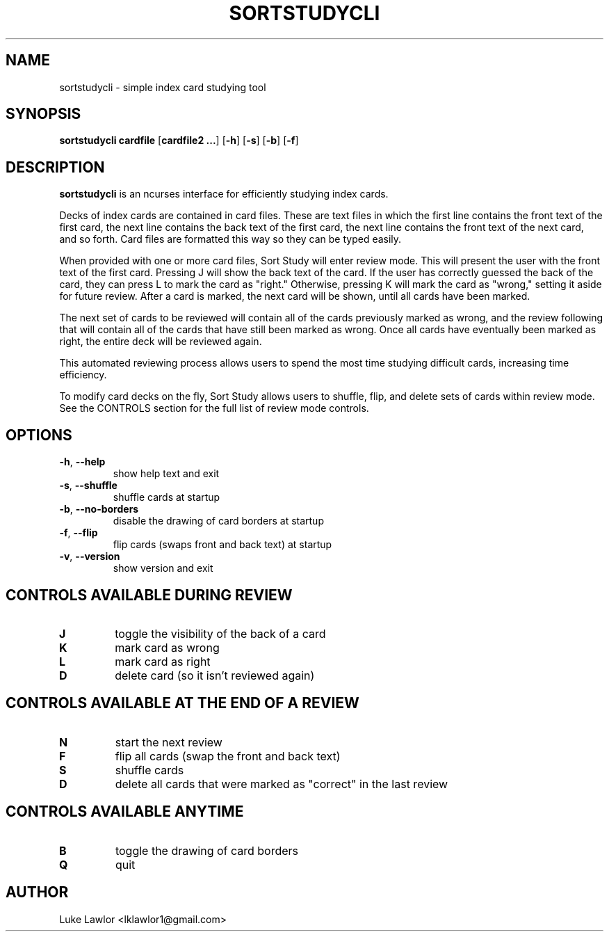 .TH SORTSTUDYCLI 1  2022-10-1

.SH NAME
sortstudycli \- simple index card studying tool

.SH SYNOPSIS
.B sortstudycli
\fBcardfile\fR
[\fBcardfile2 ...\fR]
[\fB\-h\fR]
[\fB\-s\fR]
[\fB\-b\fR]
[\fB\-f\fR]

.SH DESCRIPTION
.B sortstudycli
is an ncurses interface for efficiently studying index cards.
.P
Decks of index cards are contained in card files. These are text files in which the first line contains the front text of the first card, the next line contains the back text of the first card, the next line contains the front text of the next card, and so forth. Card files are formatted this way so they can be typed easily.
.P
When provided with one or more card files, Sort Study will enter review mode. This will present the user with the front text of the first card. Pressing J will show the back text of the card. If the user has correctly guessed the back of the card, they can press L to mark the card as "right." Otherwise, pressing K will mark the card as "wrong," setting it aside for future review. After a card is marked, the next card will be shown, until all cards have been marked.
.P
The next set of cards to be reviewed will contain all of the cards previously marked as wrong, and the review following that will contain all of the cards that have still been marked as wrong. Once all cards have eventually been marked as right, the entire deck will be reviewed again.
.P
This automated reviewing process allows users to spend the most time studying difficult cards, increasing time efficiency.
.P
To modify card decks on the fly, Sort Study allows users to shuffle, flip, and delete sets of cards within review mode. See the CONTROLS section for the full list of review mode controls.

.SH OPTIONS
.TP
.BR \-h ", " \-\-help
show help text and exit
.TP
.BR \-s ", " \-\-shuffle
shuffle cards at startup
.TP
.BR \-b ", " \-\-no\-borders
disable the drawing of card borders at startup
.TP
.BR \-f ", " \-\-flip
flip cards (swaps front and back text) at startup
.TP
.BR \-v ", " \-\-version
show version and exit

.SH CONTROLS AVAILABLE DURING REVIEW
.TP
.BR J
toggle the visibility of the back of a card
.TP
.BR K
mark card as wrong
.TP
.BR L
mark card as right
.TP
.BR D
delete card (so it isn't reviewed again)

.SH CONTROLS AVAILABLE AT THE END OF A REVIEW
.TP
.BR N
start the next review
.TP
.BR F
flip all cards (swap the front and back text)
.TP
.BR S
shuffle cards
.TP
.BR D
delete all cards that were marked as "correct" in the last review

.SH CONTROLS AVAILABLE ANYTIME
.TP
.BR B
toggle the drawing of card borders
.TP
.BR Q
quit

.SH AUTHOR
Luke Lawlor <lklawlor1@gmail.com>
